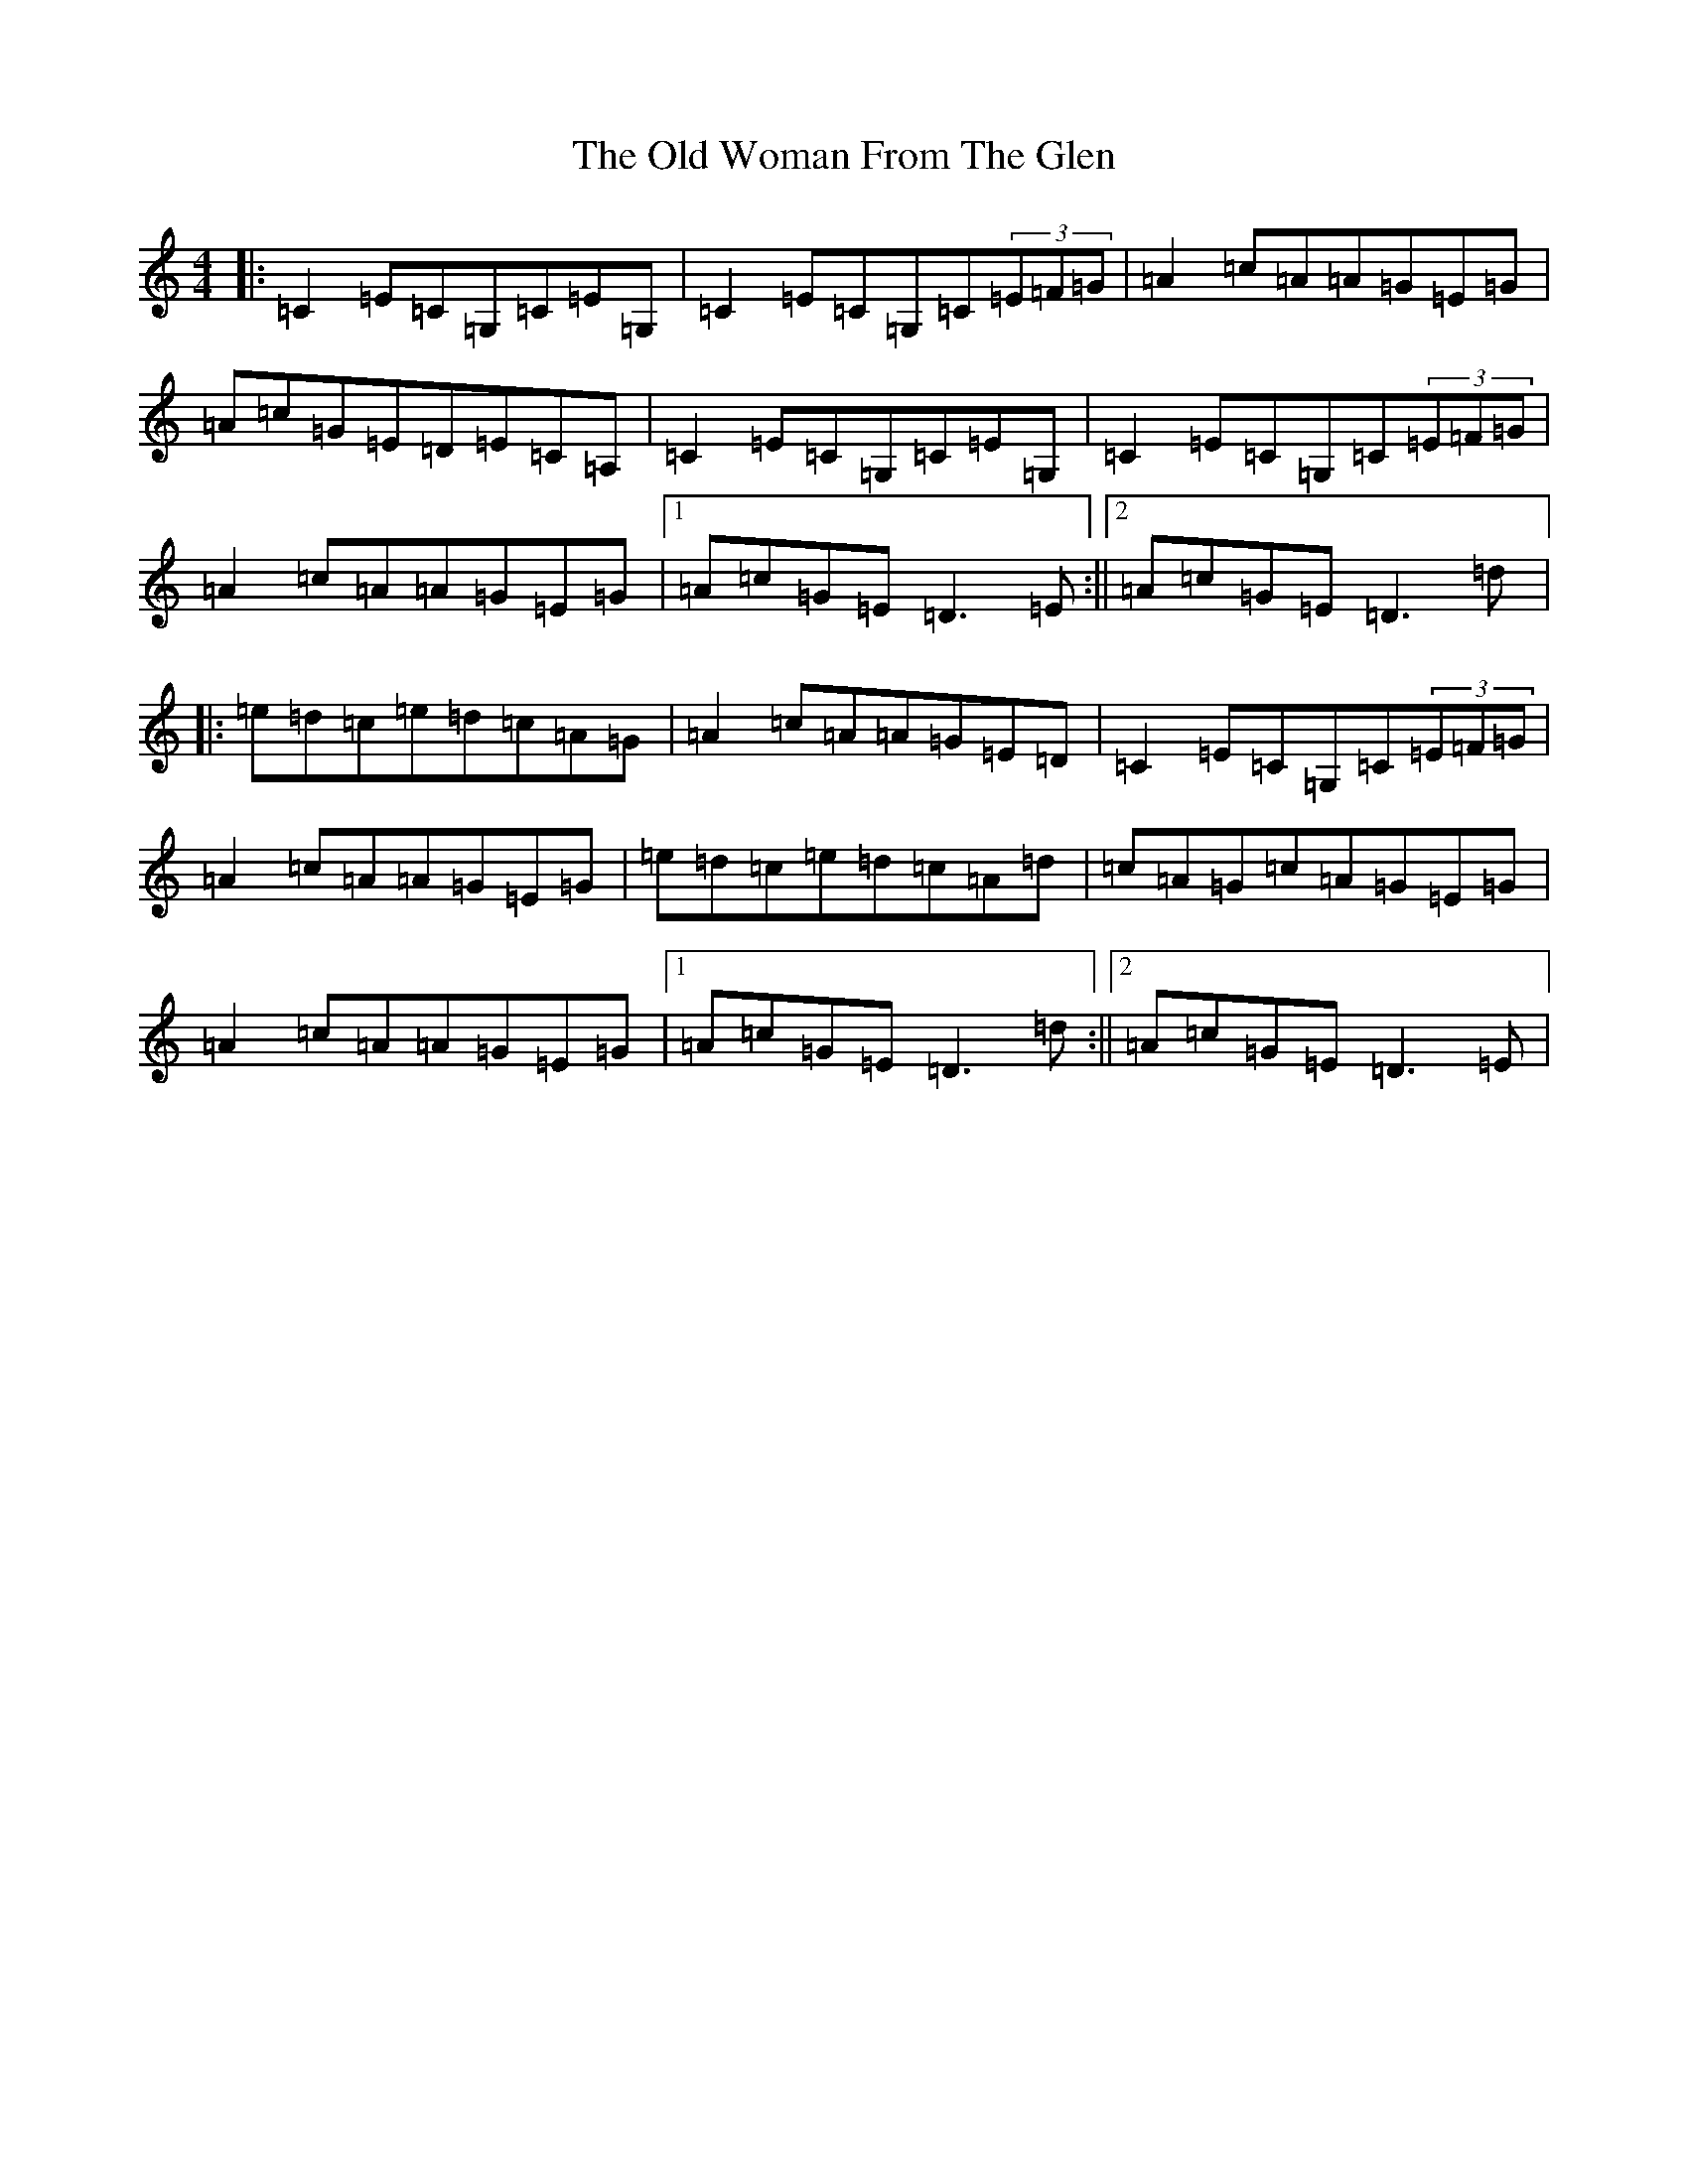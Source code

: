 X: 16057
T: Old Woman From The Glen, The
S: https://thesession.org/tunes/7064#setting7064
R: reel
M:4/4
L:1/8
K: C Major
|:=C2=E=C=G,=C=E=G,|=C2=E=C=G,=C(3=E=F=G|=A2=c=A=A=G=E=G|=A=c=G=E=D=E=C=A,|=C2=E=C=G,=C=E=G,|=C2=E=C=G,=C(3=E=F=G|=A2=c=A=A=G=E=G|1=A=c=G=E=D3=E:||2=A=c=G=E=D3=d|:=e=d=c=e=d=c=A=G|=A2=c=A=A=G=E=D|=C2=E=C=G,=C(3=E=F=G|=A2=c=A=A=G=E=G|=e=d=c=e=d=c=A=d|=c=A=G=c=A=G=E=G|=A2=c=A=A=G=E=G|1=A=c=G=E=D3=d:||2=A=c=G=E=D3=E|